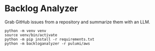 * Backlog Analyzer

Grab GitHub issues from a repository and summarize them with an LLM.

#+begin_src shell :results output verbatim
  python -m venv venv
  source venv/bin/activate
  python -m pip install -r requirements.txt
  python -m backloganalyzer -r pulumi/aws
#+end_src
